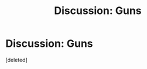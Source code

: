 #+TITLE: Discussion: Guns

* Discussion: Guns
:PROPERTIES:
:Score: 1
:DateUnix: 1550972198.0
:DateShort: 2019-Feb-24
:FlairText: Discussion
:END:
[deleted]

